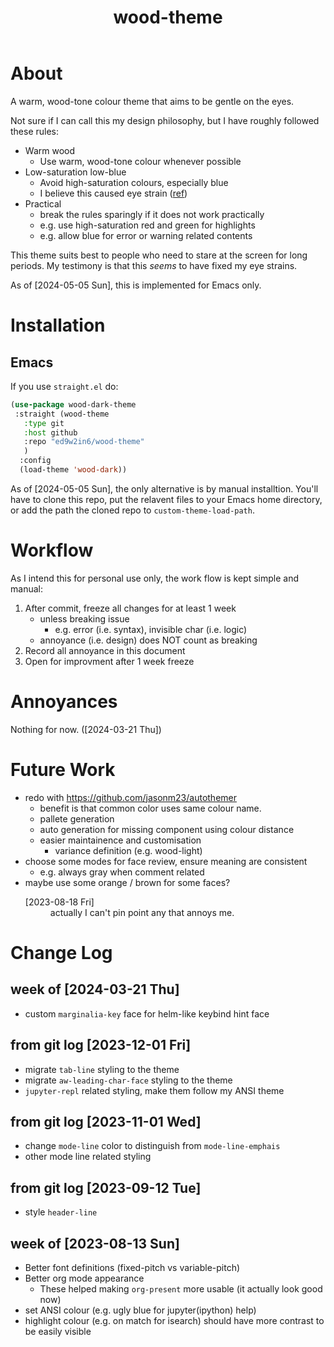 #+TITLE:wood-theme
* About
  A warm, wood-tone colour theme that aims to be gentle on the eyes.

  Not sure if I can call this my design philosophy, but I have roughly followed these rules:
  + Warm wood
    - Use warm, wood-tone colour whenever possible
  + Low-saturation low-blue
    - Avoid high-saturation colours, especially blue
    - I believe this caused eye strain ([[http://web.mit.edu/6.813/www/sp16/classes/16-color/#design-guidelines][ref]])
  + Practical
    - break the rules sparingly if it does not work practically
    - e.g. use high-saturation red and green for highlights
    - e.g. allow blue for error or warning related contents

  This theme suits best to people who need to stare at the screen for long periods.
  My testimony is that this /seems/ to have fixed my eye strains.

  As of [2024-05-05 Sun], this is implemented for Emacs only.
* Installation
** Emacs
   If you use =straight.el= do:
   #+begin_src emacs-lisp :results output scalar :eval no
(use-package wood-dark-theme
 :straight (wood-theme
   :type git
   :host github
   :repo "ed9w2in6/wood-theme"
   )
  :config
  (load-theme 'wood-dark))
   #+end_src

  As of [2024-05-05 Sun], the only alternative is by manual installtion.
  You'll have to clone this repo, put the relavent files to your Emacs
  home directory, or add the path the cloned repo to =custom-theme-load-path=.
* Workflow
  As I intend this for personal use only, the work flow is kept simple and manual:

  1. After commit, freeze all changes for at least 1 week
     - unless breaking issue
       * e.g. error (i.e. syntax), invisible char (i.e. logic)
     - annoyance (i.e. design) does NOT count as breaking
  2. Record all annoyance in this document
  3. Open for improvment after 1 week freeze
* Annoyances
  Nothing for now. ([2024-03-21 Thu])
* Future Work
  + redo with https://github.com/jasonm23/autothemer
    - benefit is that common color uses same colour name.
    - pallete generation
    - auto generation for missing component using colour distance
    - easier maintainence and customisation
      * variance definition (e.g. wood-light)
  + choose some modes for face review, ensure meaning are consistent
    - e.g. always gray when comment related
  + maybe use some orange / brown for some faces?
    - [2023-08-18 Fri] :: actually I can't pin point any that annoys me.
* Change Log
** week of [2024-03-21 Thu]
   + custom =marginalia-key= face for helm-like keybind hint face
** from git log [2023-12-01 Fri]
   + migrate =tab-line= styling to the theme
   + migrate =aw-leading-char-face= styling to the theme
   + =jupyter-repl= related styling, make them follow my ANSI theme
** from git log [2023-11-01 Wed]
   + change =mode-line= color to distinguish from =mode-line-emphais=
   + other mode line related styling
** from git log [2023-09-12 Tue]
   + style =header-line=
** week of [2023-08-13 Sun]
   + Better font definitions (fixed-pitch vs variable-pitch)
   + Better org mode appearance
     - These helped making =org-present= more usable (it actually look good now)
   + set ANSI colour (e.g. ugly blue for jupyter(ipython) help)
   + highlight colour (e.g. on match for isearch) should have more contrast to be easily visible
